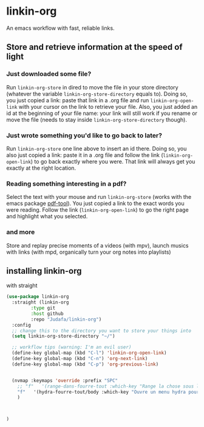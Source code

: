 * linkin-org

An emacs workflow with fast, reliable links.

** Store and retrieve information at the speed of light
*** Just downloaded some file?

  Run ~linkin-org-store~ in dired to move the file in your store directory (whatever the variable ~linkin-org-store-directory~ equals to).
  Doing so, you just copied a link: paste that link in a .org file and run ~linkin-org-open-link~ with your cursor on the link to retrieve your file.
  Also, you just added an id at the beginning of your file name: your link will still work if you rename or move the file (needs to stay inside ~linkin-org-store-directory~ though).
*** Just wrote something you'd like to go back to later?

  Run ~linkin-org-store~ one line above to insert an id there.
  Doing so, you also just copied a link: paste it in a .org file and follow the link (~linkin-org-open-link~) to go back exactly where you were.
  That link will always get you exactly at the right location.
*** Reading something interesting in a pdf?

  Select the text with your mouse and run ~linkin-org-store~ (works with the emacs package [[https://github.com/vedang/pdf-tools][pdf-tool]]).
  You just copied a link to the exact words you were reading.
  Follow the link (~linkin-org-open-link~) to  go the right page and highlight what you selected.
*** and more

   Store and replay precise moments of a videos (with mpv), launch musics with links (with mpd, organically turn your org notes into playlists)


** installing linkin-org
with straight
#+begin_src emacs-lisp
(use-package linkin-org
  :straight (linkin-org
	     :type git
	     :host github
	     :repo "Judafa/linkin-org")
  :config
  ;; change this to the directory you want to store your things into
  (setq linkin-org-store-directory "~/")

  ;; workflow tips (warning: I'm an evil user)
  (define-key global-map (kbd "C-l") 'linkin-org-open-link)
  (define-key global-map (kbd "C-n") 'org-next-link)
  (define-key global-map (kbd "C-p") 'org-previous-link)

  
  (nvmap :keymaps 'override :prefix "SPC"
    ;; "f"   '(range-dans-fourre-tout :which-key "Range la chose sous le curseur dans le Fourre-tout")
    "f"   '(hydra-fourre-tout/body :which-key "Ouvre un menu hydra pour ranger dans le Fourre-tout")
    )

  
  
)
#+end_src


